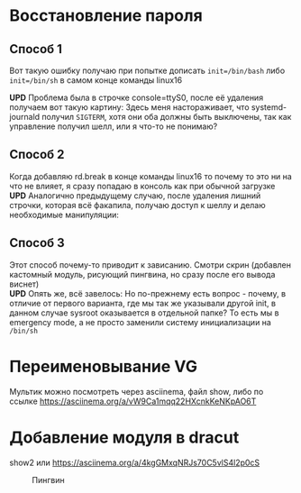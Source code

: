 * Восстановление пароля
** Способ 1
  Вот такую ошибку получаю при попытке дописать ~init=/bin/bash~  либо ~init=/bin/sh~ в самом конце команды linux16
#+CAPTION: VirtualBox after init=/bin/bash
#+NAME:   fig:SED-HR4049
[[./img/1.png]]
 *UPD* Проблема была в строчке console=ttyS0, после её удаления получаем вот такую картину:
 [[./img/1.1.png]]
 Здесь меня настораживает, что systemd-journald получил ~SIGTERM~, хотя они оба должны быть выключены, так как управление получил шелл, или я что-то не понимаю?
** Способ 2
  Когда добавляю rd.break в конце команды linux16 то почему то это ни на что не влияет, я сразу попадаю в консоль как при обычной загрузке
  *UPD* Аналогично предыдущему случаю, после удаления лишний строчки, которая всё факапила, получаю доступ к шеллу и делаю необходимые манипуляции:
  [[./img/2.1.png]]
** Способ 3
  Этот способ почему-то приводит к зависанию. Смотри скрин (добавлен кастомный модуль, рисующий пингвина, но сразу после его вывода виснет)
  [[./img/3.png]]
 \\ 
  *UPD* Опять же, всё завелось:
  [[./img/3.1.png]]
  Но по-прежнему есть вопрос - почему, в отличие от первого варианта, где мы так же указывали другой init, в данном случае sysroot оказывается в отдельной папке? То есть мы в 
emergency mode, а не просто заменили систему инициализации на ~/bin/sh~
* Переименовывание VG
  Мультик можно посмотреть через asciinema, файл show, либо по ссылке [[https://asciinema.org/a/vW9Ca1mqq22HXcnkKeNKpAO6T]]
* Добавление модуля в dracut
  show2 или [[https://asciinema.org/a/4kgGMxqNRJs70C5vlS4l2p0cS]]
  #+CAPTION: Пингвин
  #+NAME: Пингвин
  [[./img/3.png]]
  
